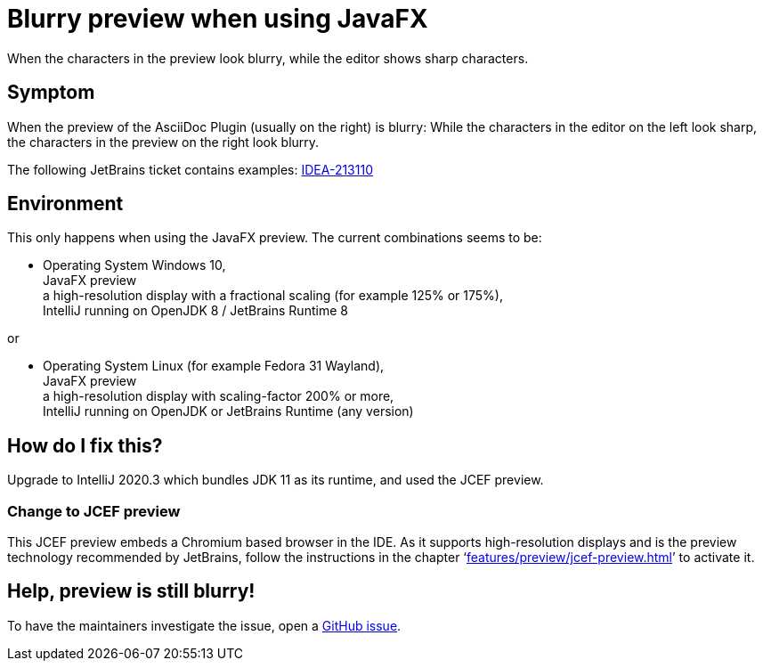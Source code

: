 = Blurry preview when using JavaFX
:navtitle: JavaFX blurry preview
:description: When the characters in the preview look blurry, while the editor shows sharp characters.

{description}

== Symptom

When the preview of the AsciiDoc Plugin (usually on the right) is blurry: While the characters in the editor on the left look sharp, the characters in the preview on the right look blurry.

The following JetBrains ticket contains examples: https://youtrack.jetbrains.com/issue/IDEA-213110[IDEA-213110]

== Environment

This only happens when using the JavaFX preview.
The current combinations seems to be:

* Operating System Windows 10, +
JavaFX preview +
a high-resolution display with a fractional scaling (for example 125% or 175%), +
IntelliJ running on OpenJDK 8 / JetBrains Runtime 8

or

* Operating System Linux (for example Fedora 31 Wayland), +
JavaFX preview +
a high-resolution display with scaling-factor 200% or more, +
IntelliJ running on OpenJDK or JetBrains Runtime (any version)

== How do I fix this?

Upgrade to IntelliJ 2020.3 which bundles JDK 11 as its runtime, and used the JCEF preview.

[#change_jcef]
=== Change to JCEF preview

This JCEF preview embeds a Chromium based browser in the IDE.
As it supports high-resolution displays and is the preview technology recommended by JetBrains, follow the instructions in the chapter '`xref:features/preview/jcef-preview.adoc[]`' to activate it.

== Help, preview is still blurry!

To have the maintainers investigate the issue, open a https://github.com/asciidoctor/asciidoctor-intellij-plugin/issues[GitHub issue].
